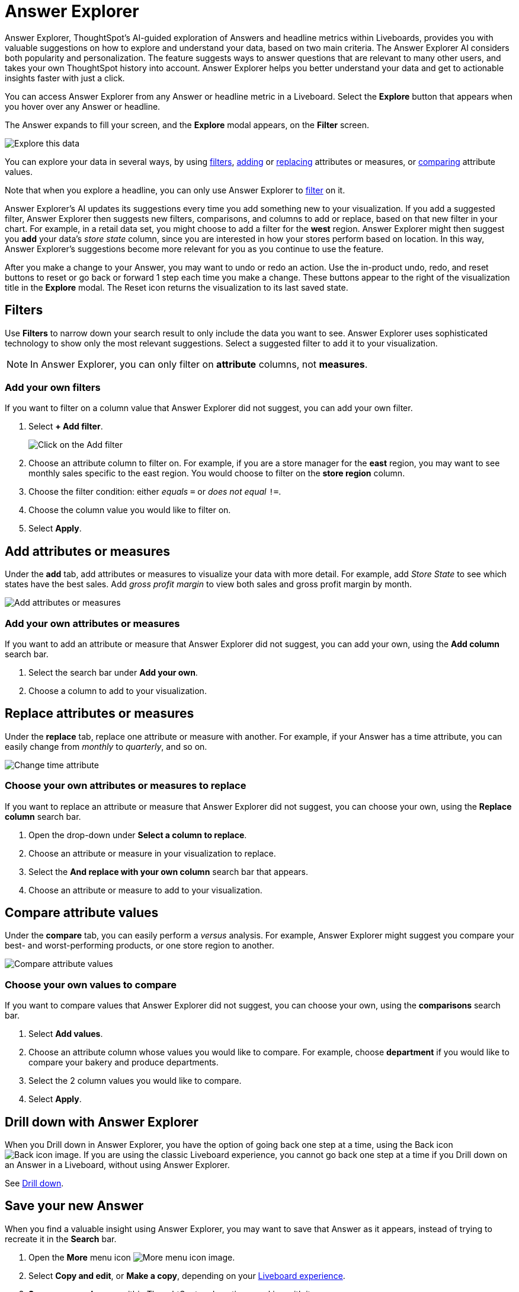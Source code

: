 = Answer Explorer
:last_updated: 11/05/2021
:linkattrs:
:experimental:
:page-layout: default-cloud
:page-aliases: /end-user/pinboards/answer-explorer.adoc
:description: Answer Explorer provides AI-guided exploration of Answers within Liveboards, so you can more easily find valuable and actionable information in your data.



Answer Explorer, ThoughtSpot's AI-guided exploration of Answers and headline metrics within Liveboards, provides you with valuable suggestions on how to explore and understand your data, based on two main criteria.
The Answer Explorer AI considers both popularity and personalization.
The feature suggests ways to answer questions that are relevant to many other users, and takes your own ThoughtSpot history into account.
Answer Explorer helps you better understand your data and get to actionable insights faster with just a click.

You can access Answer Explorer from any Answer or headline metric in a Liveboard.
Select the *Explore* button that appears when you hover over any Answer or headline.

The Answer expands to fill your screen, and the *Explore* modal appears, on the *Filter* screen.

image::explore-fullscreen-new-experience.png[Explore this data]

You can explore your data in several ways, by using <<explore-filters,filters>>, <<explore-add,adding>> or <<explore-replace,replacing>> attributes or measures, or <<explore-comparisons,comparing>> attribute values.

Note that when you explore a headline, you can only use Answer Explorer to <<explore-filters,filter>> on it.

Answer Explorer's AI updates its suggestions every time you add something new to your visualization.
If you add a suggested filter, Answer Explorer then suggests new filters, comparisons, and columns to add or replace, based on that new filter in your chart.
For example, in a retail data set, you might choose to add a filter for the *west* region.
Answer Explorer might then suggest you *add* your data's _store state_ column, since you are interested in how your stores perform based on location.
In this way, Answer Explorer's suggestions become more relevant for you as you continue to use the feature.

After you make a change to your Answer, you may want to undo or redo an action. Use the in-product undo, redo, and reset buttons to reset or go back or forward 1 step each time you make a change. These buttons appear to the right of the visualization title in the *Explore* modal.
The Reset icon returns the visualization to its last saved state.

[#explore-filters]
== Filters

Use *Filters* to narrow down your search result to only include the data you want to see.
Answer Explorer uses sophisticated technology to show only the most relevant suggestions.
Select a suggested filter to add it to your visualization.

NOTE: In Answer Explorer, you can only filter on *attribute* columns, not *measures*.

=== Add your own filters

If you want to filter on a column value that Answer Explorer did not suggest, you can add your own filter.

. Select *+ Add filter*.
+
image::explore-filter-adhoc-new-experience.png[Click on the Add filter]

. Choose an attribute column to filter on.
For example, if you are a store manager for the *east* region, you may want to see monthly sales specific to the east region.
You would choose to filter on the *store region* column.

. Choose the filter condition: either _equals_ `=` or _does not equal_ `!=`.

. Choose the column value you would like to filter on.

. Select *Apply*.

[#explore-add]
== Add attributes or measures

Under the *add* tab, add attributes or measures to visualize your data with more detail.
For example, add _Store State_ to see which states have the best sales.
Add _gross profit margin_ to view both sales and gross profit margin by month.

image::explore-add-measure-new-experience.png[Add attributes or measures]

=== Add your own attributes or measures

If you want to add an attribute or measure that Answer Explorer did not suggest, you can add your own, using the *Add column* search bar.

. Select the search bar under *Add your own*.
. Choose a column to add to your visualization.

[#explore-replace]
== Replace attributes or measures

Under the *replace* tab, replace one attribute or measure with another.
For example, if your Answer has a time attribute, you can easily change from _monthly_ to _quarterly_, and so on.

image::explore-replace-new-experience.png[Change time attribute]

=== Choose your own attributes or measures to replace

If you want to replace an attribute or measure that Answer Explorer did not suggest, you can choose your own, using the *Replace column* search bar.

. Open the drop-down under *Select a column to replace*.
. Choose an attribute or measure in your visualization to replace.
. Select the *And replace with your own column* search bar that appears.
. Choose an attribute or measure to add to your visualization.

[#explore-comparisons]
== Compare attribute values

Under the *compare* tab, you can easily perform a _versus_ analysis.
For example, Answer Explorer might suggest you compare your best- and worst-performing products, or one store region to another.

image::explore-compare-new-experience.png[Compare attribute values]

=== Choose your own values to compare

If you want to compare values that Answer Explorer did not suggest, you can choose your own, using the *comparisons* search bar.

. Select *Add values*.
. Choose an attribute column whose values you would like to compare.
For example, choose *department* if you would like to compare your bakery and produce departments.
. Select the 2 column values you would like to compare.
. Select *Apply*.

== Drill down with Answer Explorer


When you Drill down in Answer Explorer, you have the option of going back one step at a time, using the Back icon image:icon-arrow-left-10px.png[Back icon image].
If you are using the classic Liveboard experience, you cannot go back one step at a time if you Drill down on an Answer in a Liveboard, without using Answer Explorer.

See xref:search-drill-down.adoc[Drill down].

== Save your new Answer

When you find a valuable insight using Answer Explorer, you may want to save that Answer as it appears, instead of trying to recreate it in the *Search* bar.

. Open the *More* menu icon image:icon-more-10px.png[More menu icon image].
. Select *Copy and edit*, or *Make a copy*, depending on your xref:liveboard-experience-new.adoc[Liveboard experience].
. *Save* your new Answer within ThoughtSpot and continue working with it.
. Alternatively, select *Download* to download an image of your current visualization.

You can also *pin* the current Answer to any Liveboard you have *edit* access to.
Select the *pin* icon image:icon-pin.png[Pin icon image] and select a Liveboard. Note that in Liveboard v2, you see a *Pin* button rather than an icon.

Otherwise, the Answer returns to its original state when you exit the *Explore* menu by selecting the _X_ icon.

'''
> **Related information**
>
> * xref:liveboard-layout-edit.adoc[Edit Liveboard layouts]
> * xref:liveboard-tabs.adoc[Liveboard tabs]
> * xref:liveboard-filters.adoc[Liveboard filters]
> * xref:liveboard-schedule.adoc[Schedule a Liveboard job]
> * xref:liveboard-search.adoc[Search actions within a Liveboard]
> * xref:liveboard-copy.adoc[Copy a Liveboard]
> * xref:liveboard-link-copy.adoc[Copy a Liveboard or visualization link]
> * xref:liveboard-chart-reset.adoc[Reset a Liveboard visualization]
> * xref:liveboard-slideshow.adoc[Present Liveboard as slideshow]
> * xref:liveboard-download-pdf.adoc[Download as PDF]
